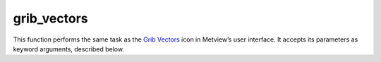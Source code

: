 
grib_vectors
=========================

.. container::
    
    .. container:: leftside

        .. image:: /_static/GRIBVECTORS.png
           :width: 48px

    .. container:: rightside

        This function performs the same task as the `Grib Vectors <https://confluence.ecmwf.int/display/METV/grib+vectors>`_ icon in Metview’s user interface. It accepts its parameters as keyword arguments, described below.


.. py:function:: grib_vectors(**kwargs)
  
    Description comes here!


    :param type: 
    :type type: {"vector_field", "polar_field"}, default: "vector_field"


    :param u_component: 
    :type u_component: str


    :param v_component: 
    :type v_component: str


    :param intensity: Specifies the field to be used as the vector field ``intensity`` component. The parameter accepts any GRIB icon as input. Available when ``type`` is Polar Field.
    :type intensity: str


    :param direction: Specifies the field to be used as the vector field ``direction`` component. The parameter accepts any GRIB icon as input. Available when ``type`` is Polar Field.
    :type direction: str


    :param colouring_field: Specifies the field to be used as the colouring key. If not supplied, the computed magnitude of the vector components will be used for colouring. The parameter accepts any GRIB icon as input.
    :type colouring_field: str


    :rtype: None


.. minigallery:: metview.grib_vectors
    :add-heading:

